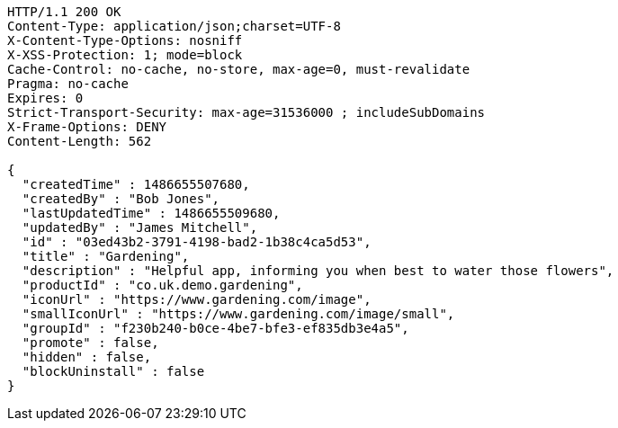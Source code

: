 [source,http,options="nowrap"]
----
HTTP/1.1 200 OK
Content-Type: application/json;charset=UTF-8
X-Content-Type-Options: nosniff
X-XSS-Protection: 1; mode=block
Cache-Control: no-cache, no-store, max-age=0, must-revalidate
Pragma: no-cache
Expires: 0
Strict-Transport-Security: max-age=31536000 ; includeSubDomains
X-Frame-Options: DENY
Content-Length: 562

{
  "createdTime" : 1486655507680,
  "createdBy" : "Bob Jones",
  "lastUpdatedTime" : 1486655509680,
  "updatedBy" : "James Mitchell",
  "id" : "03ed43b2-3791-4198-bad2-1b38c4ca5d53",
  "title" : "Gardening",
  "description" : "Helpful app, informing you when best to water those flowers",
  "productId" : "co.uk.demo.gardening",
  "iconUrl" : "https://www.gardening.com/image",
  "smallIconUrl" : "https://www.gardening.com/image/small",
  "groupId" : "f230b240-b0ce-4be7-bfe3-ef835db3e4a5",
  "promote" : false,
  "hidden" : false,
  "blockUninstall" : false
}
----